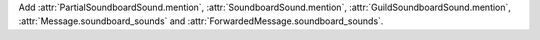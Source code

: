 Add :attr:`PartialSoundboardSound.mention`, :attr:`SoundboardSound.mention`, :attr:`GuildSoundboardSound.mention`, :attr:`Message.soundboard_sounds` and :attr:`ForwardedMessage.soundboard_sounds`.
